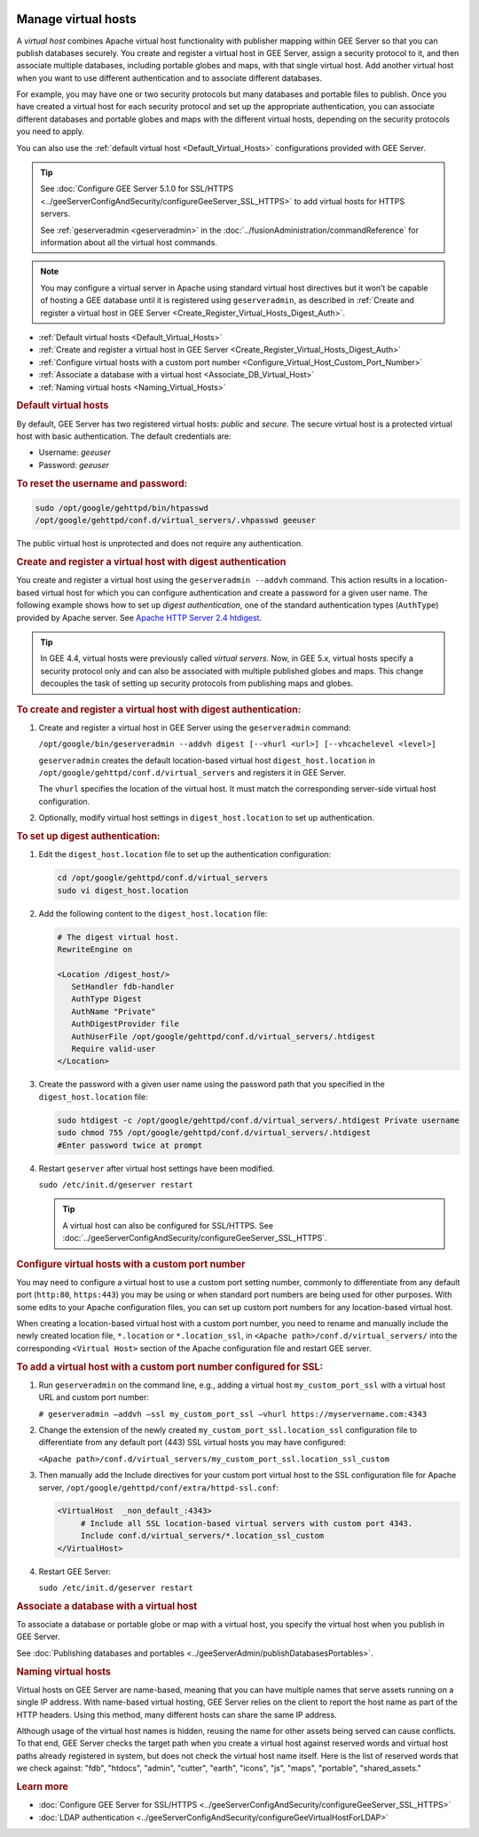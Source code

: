 |Google logo|

====================
Manage virtual hosts
====================

.. container::

   .. container:: content

      A *virtual host* combines Apache virtual host functionality with
      publisher mapping within GEE Server so that you can publish
      databases securely. You create and register a virtual host in GEE
      Server, assign a security protocol to it, and then associate
      multiple databases, including portable globes and maps, with that
      single virtual host. Add another virtual host when you want to use
      different authentication and to associate different databases.

      For example, you may have one or two security protocols but many
      databases and portable files to publish. Once you have created a
      virtual host for each security protocol and set up the appropriate
      authentication, you can associate different databases and portable
      globes and maps with the different virtual hosts, depending on the
      security protocols you need to apply.

      You can also use the :ref:`default virtual host <Default_Virtual_Hosts>`
      configurations provided with GEE Server.

      .. tip::

         See :doc:`Configure GEE Server 5.1.0 for SSL/HTTPS <../geeServerConfigAndSecurity/configureGeeServer_SSL_HTTPS>` to add
         virtual hosts for HTTPS servers.

         See :ref:`geserveradmin <geserveradmin>` in
         the :doc:`../fusionAdministration/commandReference` for
         information about all the virtual host commands.

      .. note::

         You may configure a virtual server in Apache using
         standard virtual host directives but it won’t be capable of
         hosting a GEE database until it is registered using
         ``geserveradmin``, as described in :ref:`Create and register a
         virtual host in GEE Server <Create_Register_Virtual_Hosts_Digest_Auth>`.

      -  :ref:`Default virtual hosts <Default_Virtual_Hosts>`
      -  :ref:`Create and register a virtual host in GEE
         Server <Create_Register_Virtual_Hosts_Digest_Auth>`
      -  :ref:`Configure virtual hosts with a custom port
         number <Configure_Virtual_Host_Custom_Port_Number>`
      -  :ref:`Associate a database with a virtual host <Associate_DB_Virtual_Host>`
      -  :ref:`Naming virtual hosts <Naming_Virtual_Hosts>`

      .. _Default_Virtual_Hosts:
      .. rubric:: Default virtual hosts

      By default, GEE Server has two registered virtual hosts: *public*
      and *secure*. The secure virtual host is a protected virtual host
      with basic authentication. The default credentials are:

      -  Username: *geeuser*
      -  Password: *geeuser*

      .. rubric:: To reset the username and password:

      .. code-block:: none

         sudo /opt/google/gehttpd/bin/htpasswd
         /opt/google/gehttpd/conf.d/virtual_servers/.vhpasswd geeuser

      The public virtual host is unprotected and does not require any
      authentication.

      .. _Create_Register_Virtual_Hosts_Digest_Auth:
      .. rubric:: Create and register a virtual host with digest
         authentication

      You create and register a virtual host using the
      ``geserveradmin --addvh`` command. This action results in a
      location-based virtual host for which you can configure
      authentication and create a password for a given user name. The
      following example shows how to set up *digest authentication*, one
      of the standard authentication types (``AuthType``) provided by
      Apache server. See `Apache HTTP Server 2.4
      htdigest <http://httpd.apache.org/docs/2.4/programs/htdigest.html>`_.

      .. tip::

         In GEE 4.4, virtual hosts were previously called *virtual
         servers*. Now, in GEE 5.x, virtual hosts specify a security
         protocol only and can also be associated with multiple
         published globes and maps. This change decouples the task of
         setting up security protocols from publishing maps and globes.

      .. rubric:: To create and register a virtual host with digest
         authentication:

      #. Create and register a virtual host in GEE Server using the
         ``geserveradmin`` command:

         ``/opt/google/bin/geserveradmin --addvh digest [--vhurl <url>] [--vhcachelevel <level>]``

         ``geserveradmin`` creates the default location-based virtual host
         ``digest_host.location`` in ``/opt/google/gehttpd/conf.d/virtual_servers``
         and registers it in GEE Server.

         The ``vhurl`` specifies the location of the virtual host. It must
         match the corresponding server-side virtual host configuration.

      #. Optionally, modify virtual host settings in
         ``digest_host.location`` to set up authentication.

      .. rubric:: To set up digest authentication:

      #. Edit the ``digest_host.location`` file to set up the
         authentication configuration:

         .. code-block:: none

            cd /opt/google/gehttpd/conf.d/virtual_servers
            sudo vi digest_host.location

      #. Add the following content to the ``digest_host.location`` file:

         .. code-block:: none

            # The digest virtual host.
            RewriteEngine on

            <Location /digest_host/>
               SetHandler fdb-handler
               AuthType Digest
               AuthName "Private"
               AuthDigestProvider file
               AuthUserFile /opt/google/gehttpd/conf.d/virtual_servers/.htdigest
               Require valid-user
            </Location>

      #. Create the password with a given user name using the password path
         that you specified in the ``digest_host.location`` file:

         .. code-block:: none

            sudo htdigest -c /opt/google/gehttpd/conf.d/virtual_servers/.htdigest Private username
            sudo chmod 755 /opt/google/gehttpd/conf.d/virtual_servers/.htdigest
            #Enter password twice at prompt

      #. Restart ``geserver`` after virtual host settings have been
         modified.

         ``sudo /etc/init.d/geserver restart``

         .. tip::

            A virtual host can also be configured for SSL/HTTPS. See
            :doc:`../geeServerConfigAndSecurity/configureGeeServer_SSL_HTTPS`.

      .. _Configure_Virtual_Host_Custom_Port_Number:
      .. rubric:: Configure virtual hosts with a custom port number

      You may need to configure a virtual host to use a custom port setting
      number, commonly to differentiate from any default port
      (``http:80``, ``https:443``) you may be using or when
      standard port numbers are being used for other purposes. With some
      edits to your Apache configuration files, you can set up custom
      port numbers for any location-based virtual host.

      When creating a location-based virtual host with a custom port
      number, you need to rename and manually include the newly created
      location file, ``*.location`` or ``*.location_ssl``, in
      ``<Apache path>/conf.d/virtual_servers/`` into the corresponding
      ``<Virtual Host>`` section of the Apache configuration file and
      restart GEE server.

      .. rubric:: To add a virtual host with a custom port number
         configured for SSL:

      #. Run ``geserveradmin`` on the command line, e.g.,
         adding a virtual host ``my_custom_port_ssl`` with a virtual
         host URL and custom port number:

         ``# geserveradmin —addvh —ssl my_custom_port_ssl —vhurl https://myservername.com:4343``

      #. Change the extension of the newly created
         ``my_custom_port_ssl.location_ssl`` configuration file to
         differentiate from any default port (443) SSL virtual hosts you
         may have configured:

         ``<Apache path>/conf.d/virtual_servers/my_custom_port_ssl.location_ssl_custom``

      #. Then manually add the Include directives for your custom port
         virtual host to the SSL configuration file for Apache server,
         ``/opt/google/gehttpd/conf/extra/httpd-ssl.conf``:

         .. code-block:: none

            <VirtualHost  _non_default_:4343>
                 # Include all SSL location-based virtual servers with custom port 4343.
                 Include conf.d/virtual_servers/*.location_ssl_custom
            </VirtualHost>

      #. Restart GEE Server:

         ``sudo /etc/init.d/geserver restart``

      .. _Associate_DB_Virtual_Host:
      .. rubric:: Associate a database with a virtual host

      To associate a database or portable globe or map with a virtual
      host, you specify the virtual host when you publish in GEE Server.

      |Publish dialog virtual host example|

      See :doc:`Publishing databases and
      portables <../geeServerAdmin/publishDatabasesPortables>`.

      .. _Naming_Virtual_Hosts:
      .. rubric:: Naming virtual hosts

      Virtual hosts on GEE Server are name-based, meaning that you can
      have multiple names that serve assets running on a single IP
      address. With name-based virtual hosting, GEE Server relies on the
      client to report the host name as part of the HTTP headers. Using
      this method, many different hosts can share the same IP address.

      Although usage of the virtual host names is hidden, reusing the
      name for other assets being served can cause conflicts. To that
      end, GEE Server checks the target path when you create a virtual
      host against reserved words and virtual host paths already
      registered in system, but does not check the virtual host name
      itself. Here is the list of reserved words that we check against:
      "fdb", "htdocs", "admin", "cutter", "earth", "icons", "js",
      "maps", "portable", "shared_assets."

      .. rubric:: Learn more

      -  :doc:`Configure GEE Server for SSL/HTTPS <../geeServerConfigAndSecurity/configureGeeServer_SSL_HTTPS>`
      -  :doc:`LDAP authentication <../geeServerConfigAndSecurity/configureGeeVirtualHostForLDAP>`

.. |Google logo| image:: ../../art/common/googlelogo_color_260x88dp.png
   :width: 130px
   :height: 44px
.. |Publish dialog virtual host example| image:: ../../art/server/virtual_hosts/Publishdialog-vh.png
